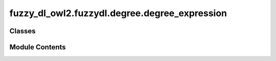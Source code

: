 fuzzy_dl_owl2.fuzzydl.degree.degree_expression
==============================================

.. py:module:: fuzzy_dl_owl2.fuzzydl.degree.degree_expression


Classes
-------

.. autoapisummary::

   fuzzy_dl_owl2.fuzzydl.degree.degree_expression.DegreeExpression


Module Contents
---------------

.. py:class:: DegreeExpression(expr: fuzzy_dl_owl2.fuzzydl.milp.expression.Expression)

   Bases: :py:obj:`fuzzy_dl_owl2.fuzzydl.degree.degree.Degree`


   Helper class that provides a standard way to create an ABC using
   inheritance.


   .. py:method:: __eq__(d: fuzzy_dl_owl2.fuzzydl.degree.degree.Degree) -> bool


   .. py:method:: __str__() -> str


   .. py:method:: add_to_expression(expr: fuzzy_dl_owl2.fuzzydl.milp.expression.Expression) -> fuzzy_dl_owl2.fuzzydl.milp.expression.Expression


   .. py:method:: clone() -> Self


   .. py:method:: create_inequality_with_degree_rhs(expr: fuzzy_dl_owl2.fuzzydl.milp.expression.Expression, inequality_type: fuzzy_dl_owl2.fuzzydl.util.constants.InequalityType) -> fuzzy_dl_owl2.fuzzydl.milp.inequation.Inequation


   .. py:method:: get_degree(value: fuzzy_dl_owl2.fuzzydl.milp.expression.Expression) -> Self
      :staticmethod:



   .. py:method:: get_expression() -> fuzzy_dl_owl2.fuzzydl.milp.expression.Expression


   .. py:method:: is_number_not_one() -> bool


   .. py:method:: is_number_zero() -> bool


   .. py:method:: is_numeric() -> bool


   .. py:method:: multiply_constant(constant: float) -> fuzzy_dl_owl2.fuzzydl.milp.expression.Expression


   .. py:method:: subtract_from_expression(expr: fuzzy_dl_owl2.fuzzydl.milp.expression.Expression) -> fuzzy_dl_owl2.fuzzydl.milp.expression.Expression


   .. py:attribute:: expr
      :type:  fuzzy_dl_owl2.fuzzydl.milp.expression.Expression



